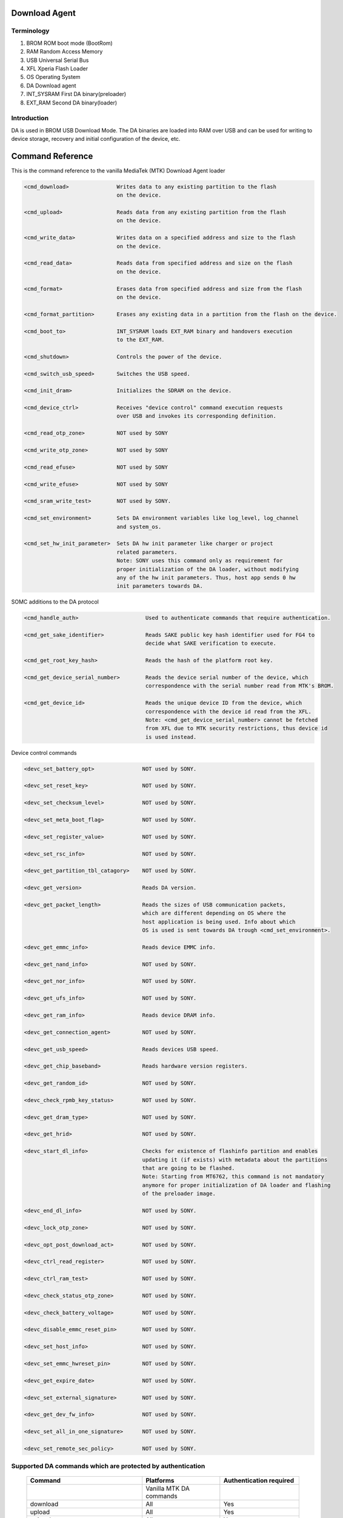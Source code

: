 Download Agent
====================================================

Terminology
-----------

#. BROM
   ROM boot mode (BootRom)
#. RAM
   Random Access Memory
#. USB
   Universal Serial Bus
#. XFL
   Xperia Flash Loader
#. OS
   Operating System
#. DA
   Download agent
#. INT_SYSRAM
   First DA binary(preloader)
#. EXT_RAM
   Second DA binary(loader)

Introduction
------------

DA is used in BROM USB Download Mode. The DA binaries are loaded into RAM over USB and can
be used for writing to device storage, recovery and initial configuration of the device, etc.

Command Reference
=================

This is the command reference to the vanilla MediaTek (MTK) Download Agent loader

.. code-block:: none

 <cmd_download>               Writes data to any existing partition to the flash
                              on the device.

 <cmd_upload>                 Reads data from any existing partition from the flash
                              on the device.

 <cmd_write_data>             Writes data on a specified address and size to the flash
                              on the device.

 <cmd_read_data>              Reads data from specified address and size on the flash
                              on the device.

 <cmd_format>                 Erases data from specified address and size from the flash
                              on the device.

 <cmd_format_partition>       Erases any existing data in a partition from the flash on the device.

 <cmd_boot_to>                INT_SYSRAM loads EXT_RAM binary and handovers execution
                              to the EXT_RAM.

 <cmd_shutdown>               Controls the power of the device.

 <cmd_switch_usb_speed>       Switches the USB speed.

 <cmd_init_dram>              Initializes the SDRAM on the device.

 <cmd_device_ctrl>            Receives "device control" command execution requests
                              over USB and invokes its corresponding definition.

 <cmd_read_otp_zone>          NOT used by SONY

 <cmd_write_otp_zone>         NOT used by SONY

 <cmd_read_efuse>             NOT used by SONY

 <cmd_write_efuse>            NOT used by SONY

 <cmd_sram_write_test>        NOT used by SONY.

 <cmd_set_environment>        Sets DA environment variables like log_level, log_channel
                              and system_os.

 <cmd_set_hw_init_parameter>  Sets DA hw init parameter like charger or project
                              related parameters.
                              Note: SONY uses this command only as requirement for
                              proper initialization of the DA loader, without modifying
                              any of the hw init parameters. Thus, host app sends 0 hw
                              init parameters towards DA.

SOMC additions to the DA protocol

.. code-block:: none

 <cmd_handle_auth>                     Used to authenticate commands that require authentication.

 <cmd_get_sake_identifier>             Reads SAKE public key hash identifier used for FG4 to
                                       decide what SAKE verification to execute.

 <cmd_get_root_key_hash>               Reads the hash of the platform root key.

 <cmd_get_device_serial_number>        Reads the device serial number of the device, which
                                       correspondence with the serial number read from MTK's BROM.

 <cmd_get_device_id>                   Reads the unique device ID from the device, which
                                       correspondence with the device id read from the XFL.
                                       Note: <cmd_get_device_serial_number> cannot be fetched
                                       from XFL due to MTK security restrictions, thus device id
                                       is used instead.

Device control commands

.. code-block:: none

  <devc_set_battery_opt>               NOT used by SONY.

  <devc_set_reset_key>                 NOT used by SONY.

  <devc_set_checksum_level>            NOT used by SONY.

  <devc_set_meta_boot_flag>            NOT used by SONY.

  <devc_set_register_value>            NOT used by SONY.

  <devc_set_rsc_info>                  NOT used by SONY.

  <devc_get_partition_tbl_catagory>    NOT used by SONY.

  <devc_get_version>                   Reads DA version.

  <devc_get_packet_length>             Reads the sizes of USB communication packets,
                                       which are different depending on OS where the
                                       host application is being used. Info about which
                                       OS is used is sent towards DA trough <cmd_set_environment>.

  <devc_get_emmc_info>                 Reads device EMMC info.

  <devc_get_nand_info>                 NOT used by SONY.

  <devc_get_nor_info>                  NOT used by SONY.

  <devc_get_ufs_info>                  NOT used by SONY.

  <devc_get_ram_info>                  Reads device DRAM info.

  <devc_get_connection_agent>          NOT used by SONY.

  <devc_get_usb_speed>                 Reads devices USB speed.

  <devc_get_chip_baseband>             Reads hardware version registers.

  <devc_get_random_id>                 NOT used by SONY.

  <devc_check_rpmb_key_status>         NOT used by SONY.

  <devc_get_dram_type>                 NOT used by SONY.

  <devc_get_hrid>                      NOT used by SONY.

  <devc_start_dl_info>                 Checks for existence of flashinfo partition and enables
                                       updating it (if exists) with metadata about the partitions
                                       that are going to be flashed.
                                       Note: Starting from MT6762, this command is not mandatory
                                       anymore for proper initialization of DA loader and flashing
                                       of the preloader image.

  <devc_end_dl_info>                   NOT used by SONY.

  <devc_lock_otp_zone>                 NOT used by SONY.

  <devc_opt_post_download_act>         NOT used by SONY.

  <devc_ctrl_read_register>            NOT used by SONY.

  <devc_ctrl_ram_test>                 NOT used by SONY.

  <devc_check_status_otp_zone>         NOT used by SONY.

  <devc_check_battery_voltage>         NOT used by SONY.

  <devc_disable_emmc_reset_pin>        NOT used by SONY.

  <devc_set_host_info>                 NOT used by SONY.

  <devc_set_emmc_hwreset_pin>          NOT used by SONY.

  <devc_get_expire_date>               NOT used by SONY.

  <devc_set_external_signature>        NOT used by SONY.

  <devc_get_dev_fw_info>               NOT used by SONY.

  <devc_set_all_in_one_signature>      NOT used by SONY.

  <devc_set_remote_sec_policy>         NOT used by SONY.

Supported DA commands which are protected by authentication
-----------------------------------------------------------

 +-------------------------+----------------------------+-------------------------+
 | Command                 | Platforms                  | Authentication required |
 +=========================+============================+=========================+
 |                         |   Vanilla MTK DA commands  |                         |
 +-------------------------+----------------------------+-------------------------+
 | download                | All                        | Yes                     |
 +-------------------------+----------------------------+-------------------------+
 | upload                  | All                        | Yes                     |
 +-------------------------+----------------------------+-------------------------+
 | write_data              | All                        | Yes                     |
 +-------------------------+----------------------------+-------------------------+
 | read_data               | All                        | Yes                     |
 +-------------------------+----------------------------+-------------------------+
 | format                  | All                        | Yes                     |
 +-------------------------+----------------------------+-------------------------+
 | format_partition        | All                        | Yes                     |
 +-------------------------+----------------------------+-------------------------+
 | boot_to                 | All                        | No                      |
 +-------------------------+----------------------------+-------------------------+
 | shutdown                | All                        | No                      |
 +-------------------------+----------------------------+-------------------------+
 | switch_usb_speed        | All                        | No                      |
 +-------------------------+----------------------------+-------------------------+
 | init_dram               | All                        | No                      |
 +-------------------------+----------------------------+-------------------------+
 | device_ctrl             | All                        | No                      |
 +-------------------------+----------------------------+-------------------------+
 | read_otp_zone           | All                        | Yes                     |
 +-------------------------+----------------------------+-------------------------+
 | write_otp_zone          | All                        | Yes                     |
 +-------------------------+----------------------------+-------------------------+
 | read_efuse              | All                        | Yes                     |
 +-------------------------+----------------------------+-------------------------+
 | write_efuse             | All                        | Yes                     |
 +-------------------------+----------------------------+-------------------------+
 | sram_write_test         | All                        | No                      |
 +-------------------------+----------------------------+-------------------------+
 | set_environment         | All                        | No                      |
 +-------------------------+----------------------------+-------------------------+
 | set_hw_init_parameter   | All                        | No                      |
 +-------------------------+----------------------------+-------------------------+
 |                         |  SOMC additional commands  |                         |
 +-------------------------+----------------------------+-------------------------+
 | handle_auth             | All                        | No                      |
 | (*SAKE authentication*) |                            |                         |
 +-------------------------+----------------------------+-------------------------+
 | get_sake_identifier     | All                        | No                      |
 +-------------------------+----------------------------+-------------------------+
 | get_root_key_hash       | All                        | No                      |
 +-------------------------+----------------------------+-------------------------+
 | get_device_serial_number| All                        | No                      |
 +-------------------------+----------------------------+-------------------------+
 | get_device_id           | All                        | No                      |
 +-------------------------+----------------------------+-------------------------+
 |                         |  Device control commands   |                         |
 +-------------------------+----------------------------+-------------------------+
 | None of the device control commands needs authentication at this time of       |
 | writing, although the authentication is supported for these commands as well   |
 +-------------------------+----------------------------+-------------------------+

Start-up Sequence Diagram
=========================

.. uml::
  :caption: Download Agent startup flow

  @startuml
  group Download Agent (BROM USB Download Mode)
  DA <- host: Usual set of BROM commands
  DA <- host: INT_SYSRAM binary
  DA -> DA: init of INT_SYSRAM
  DA <- host: Set environment and hw init parameters
  DA --> host: Ready to execute commands
  DA <- host: Init DRAM (EMI settings)
  DA --> host: OK
  DA <- host: BOOT_TO command, send EXT_RAM binary
  DA --> host: DA verify pass and sends response
  DA -> DA: Jumps to DRAM and init EXT_RAM
  DA --> host: Ready to execute commands
  DA <- host: Switch usb speed
  DA --> host: OK
  DA <- host: Get HW information
  DA --> host: HW information
  DA <- host: Send 'handle_auth command'
  DA --> host: Send SAKE challenge
  host -> security_server: Relay SAKE challenge
  security_server -> host: Send SAKE response
  DA <- host: Relay SAKE response
  DA -> DA: Verify SAKE response
  DA --> host: OK
  DA <- host: Send commands that need authentication
  DA --> host: Response
  end
  @enduml
